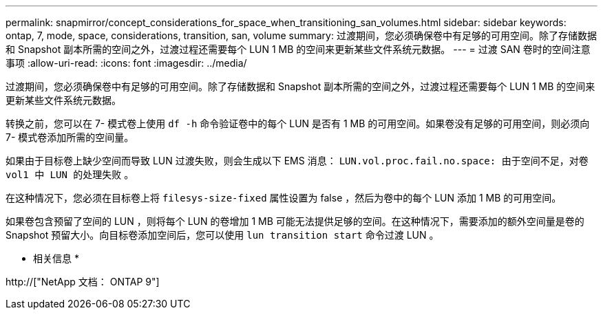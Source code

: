 ---
permalink: snapmirror/concept_considerations_for_space_when_transitioning_san_volumes.html 
sidebar: sidebar 
keywords: ontap, 7, mode, space, considerations, transition, san, volume 
summary: 过渡期间，您必须确保卷中有足够的可用空间。除了存储数据和 Snapshot 副本所需的空间之外，过渡过程还需要每个 LUN 1 MB 的空间来更新某些文件系统元数据。 
---
= 过渡 SAN 卷时的空间注意事项
:allow-uri-read: 
:icons: font
:imagesdir: ../media/


[role="lead"]
过渡期间，您必须确保卷中有足够的可用空间。除了存储数据和 Snapshot 副本所需的空间之外，过渡过程还需要每个 LUN 1 MB 的空间来更新某些文件系统元数据。

转换之前，您可以在 7- 模式卷上使用 `df -h` 命令验证卷中的每个 LUN 是否有 1 MB 的可用空间。如果卷没有足够的可用空间，则必须向 7- 模式卷添加所需的空间量。

如果由于目标卷上缺少空间而导致 LUN 过渡失败，则会生成以下 EMS 消息： `LUN.vol.proc.fail.no.space: 由于空间不足，对卷 vol1 中 LUN 的处理失败` 。

在这种情况下，您必须在目标卷上将 `filesys-size-fixed` 属性设置为 false ，然后为卷中的每个 LUN 添加 1 MB 的可用空间。

如果卷包含预留了空间的 LUN ，则将每个 LUN 的卷增加 1 MB 可能无法提供足够的空间。在这种情况下，需要添加的额外空间量是卷的 Snapshot 预留大小。向目标卷添加空间后，您可以使用 `lun transition start` 命令过渡 LUN 。

* 相关信息 *

http://["NetApp 文档： ONTAP 9"]

